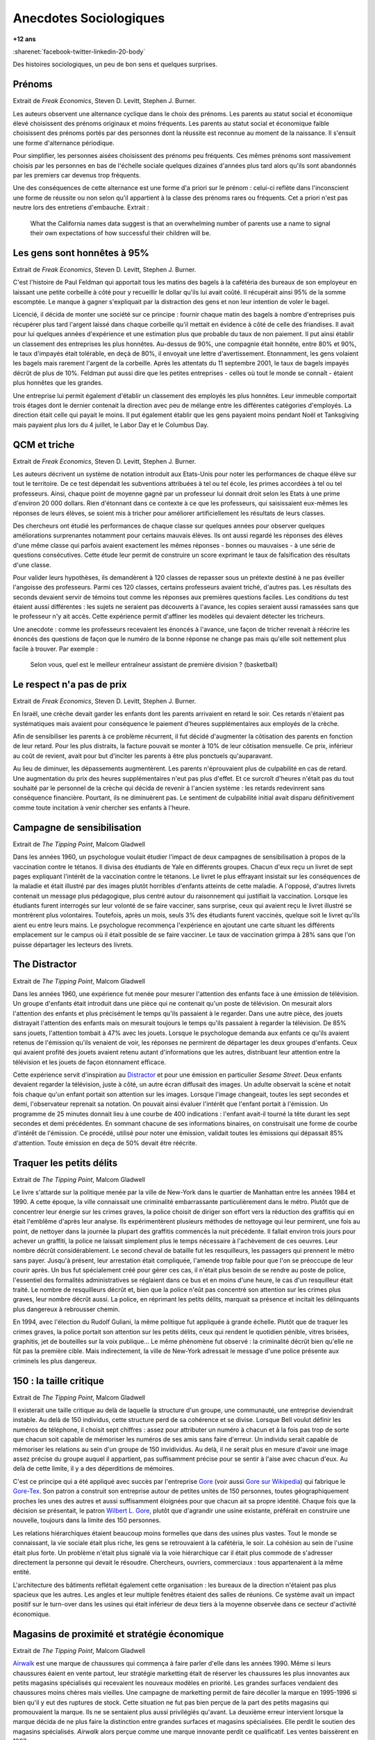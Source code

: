 
.. index:: histoire, sociologie, anecdotes

.. _l-anecdotes-sociologiques:

Anecdotes Sociologiques
=======================

**+12 ans**

:sharenet:`facebook-twitter-linkedin-20-body`

Des histoires sociologiques, un peu de bon sens et quelques surprises.

Prénoms
+++++++

Extrait de *Freak Economics*, Steven D. Levitt, Stephen J. Burner.

Les auteurs observent une alternance cyclique dans le choix des prénoms.
Les parents au statut social et économique élevé choisissent des prénoms
originaux et moins fréquents. Les parents au statut social et économique
faible choisissent des prénoms portés par des personnes dont la
réussite est reconnue au moment de la naissance. Il s'ensuit une forme d'alternance périodique.

Pour simplifier, les personnes aisées choisissent des prénoms peu fréquents.
Ces mêmes prénoms sont massivement choisis par les personnes en bas de
l'échelle sociale quelques dizaines d'années plus tard alors qu'ils
sont abandonnés par les premiers car devenus trop fréquents.

Une des conséquences de cette alternance est une forme d'a priori sur le prénom :
celui-ci reflète dans l'inconscient une forme de réussite ou non selon
qu'il appartient à la classe des prénoms rares ou fréquents.
Cet a priori n'est pas neutre lors des entretiens d'embauche.
Extrait :

    What the California names data suggest is that an overwhelming
    number of parents use a name to signal their own expectations of
    how successful their children will be.

Les gens sont honnêtes à 95%
++++++++++++++++++++++++++++

Extrait de *Freak Economics*, Steven D. Levitt, Stephen J. Burner.

C'est l'histoire de Paul Feldman qui apportait tous les matins des
bagels à la cafétéria des bureaux de son employeur
en laissant une petite corbeille à côté pour y recueillir
le dollar qu'ils lui avait coûté. Il récupérait ainsi 95% de la somme escomptée.
Le manque à gagner s'expliquait par la distraction des gens et non
leur intention de voler le bagel.

Licencié, il décida de monter une société sur ce principe : fournir
chaque matin des bagels à nombre d'entreprises puis récupérer
plus tard l'argent laissé dans chaque corbeille qu'il mettait
en évidence à côté de celle des friandises. Il avait pour lui quelques
années d'expérience et une estimation plus que probable du taux
de non paiement. Il put ainsi établir un classement des entreprises
les plus honnêtes. Au-dessus de 90%, une compagnie était honnête,
entre 80% et 90%, le taux d'impayés était tolérable,
en deçà de 80%, il envoyait une lettre d'avertissement. Etonnamment,
les gens volaient les bagels mais rarement l'argent de la corbeille.
Après les attentats du 11 septembre 2001, le taux de
bagels impayés décrût de plus de 10%. Feldman put aussi dire que
les petites entreprises - celles où tout le monde se connaît -
étaient plus honnêtes que les grandes.

Une entreprise lui permit également d'établir un classement des employés
les plus honnêtes. Leur immeuble comportait trois étages
dont le dernier contenait la direction avec peu de mélange
entre les différentes catégories d'employés. La direction était
celle qui payait le moins. Il put également établir que les gens
payaient moins pendant Noël et Tanksgiving mais payaient plus lors du
4 juillet, le Labor Day et le Columbus Day.

QCM et triche
+++++++++++++

Extrait de *Freak Economics*, Steven D. Levitt, Stephen J. Burner.

Les auteurs décrivent un système de notation introduit aux Etats-Unis
pour noter les performances de chaque élève sur tout le territoire.
De ce test dépendait les subventions attribuées à tel ou tel école,
les primes accordées à tel ou tel professeurs. Ainsi, chaque point de
moyenne gagné par un professeur lui donnait droit selon les Etats à une
prime d'environ 20 000 dollars. Rien d'étonnant dans ce contexte à
ce que les professeurs, qui saisissaient eux-mêmes les réponses de
leurs élèves, se soient mis à tricher pour améliorer artificiellement
les résultats de leurs classes.

Des chercheurs ont étudié les performances de chaque classe sur quelques
années pour observer quelques améliorations surprenantes notamment
pour certains mauvais élèves. Ils ont aussi regardé les réponses des
élèves d'une même classe qui parfois avaient exactement les
mêmes réponses - bonnes ou mauvaises - à une série de questions
consécutives. Cette étude leur permit de construire un score exprimant
le taux de falsification des résultats d'une classe.

Pour valider leurs hypothèses, ils demandèrent à 120 classes de
repasser sous un prétexte destiné à ne pas éveiller l'angoisse des
professeurs. Parmi ces 120 classes, certains professeurs avaient
triché, d'autres pas. Les résultats des seconds devaient servir de
témoins tout comme les réponses aux premières questions faciles.
Les conditions du test étaient aussi différentes : les sujets ne
seraient pas découverts à l'avance, les copies seraient aussi ramassées
sans que le professeur n'y ait accès. Cette expérience permit d'affiner
les modèles qui devaient détecter les tricheurs.

Une anecdote : comme les professeurs recevaient les énoncés à l'avance,
une façon de tricher revenait à réécrire les énoncés des questions de
façon que le numéro de la bonne réponse ne change pas mais qu'elle
soit nettement plus facile à trouver.
Par exemple :

    Selon vous, quel est le meilleur entraîneur assistant de première division ? (basketball)

Le respect n'a pas de prix
++++++++++++++++++++++++++

Extrait de *Freak Economics*, Steven D. Levitt, Stephen J. Burner.

En Israël, une crèche devait garder les enfants dont les parents
arrivaient en retard le soir. Ces retards n'étaient pas systématiques
mais avaient pour conséquence le paiement d'heures supplémentaires
aux employés de la crèche.

Afin de sensibiliser les parents à ce problème récurrent,
il fut décidé d'augmenter la côtisation des parents en fonction de leur retard.
Pour les plus distraits, la facture pouvait se monter à 10% de leur
côtisation mensuelle. Ce prix, inférieur au coût de revient,
avait pour but d'inciter les parents à être plus ponctuels qu'auparavant.

Au lieu de diminuer, les dépassements augmentèrent.
Les parents n'éprouvaient plus de culpabilité en cas de retard.
Une augmentation du prix des heures supplémentaires n'eut pas plus d'effet.
Et ce surcroît d'heures n'était pas du tout souhaité par le personnel
de la crèche qui décida de revenir à l'ancien système :
les retards redevinrent sans conséquence financière.
Pourtant, ils ne diminuèrent pas. Le sentiment de culpabilité
initial avait disparu définitivement comme toute incitation à
venir chercher ses enfants à l'heure.

Campagne de sensibilisation
+++++++++++++++++++++++++++

Extrait de *The Tipping Point*, Malcom Gladwell

Dans les années 1960, un psychologue voulait étudier l'impact
de deux campagnes de sensibilisation à propos de la vaccination
contre le tétanos. Il divisa des étudiants de Yale en différents groupes.
Chacun d'eux reçu un livret de sept pages expliquant l'intérêt
de la vaccination contre le tétanons. Le livret le plus effrayant
insistait sur les conséquences de la maladie et était illustré par des
images plutôt horribles d'enfants atteints de cette maladie.
A l'opposé, d'autres livrets contenait un message plus pédagogique,
plus centré autour du raisonnement qui justifiait la vaccination.
Lorsque les étudiants furent interrogés sur leur volonté de se faire
vacciner, sans surprise, ceux qui avaient reçu le livret illustré
se montrèrent plus volontaires. Toutefois, après un mois, seuls 3% des étudiants
furent vaccinés, quelque soit le livret qu'ils aient eu entre leurs mains.
Le psychologue recommença l'expérience en ajoutant une carte situant les différents
emplacement sur le campus où il était possible de se faire vacciner.
Le taux de vaccination grimpa à 28% sans que l'on puisse départager les lecteurs des livrets.

The Distractor
++++++++++++++

Extrait de *The Tipping Point*, Malcom Gladwell

Dans les années 1960, une expérience fut menée pour mesurer l'attention des
enfants face à une émission de télévision. Un groupe d'enfants était
introduit dans une pièce qui ne contenait qu'un poste de télévision.
On mesurait alors l'attention des enfants et plus précisément le temps
qu'ils passaient à le regarder. Dans une autre pièce, des jouets distrayait
l'attention des enfants mais on mesurait toujours le temps qu'ils
passaient à regarder la télévision. De 85% sans jouets,
l'attention tombait à 47% avec les jouets. Lorsque le psychologue
demanda aux enfants ce qu'ils avaient retenus de l'émission
qu'ils venaient de voir, les réponses ne permirent de départager les deux
groupes d'enfants. Ceux qui avaient profité des jouets avaient retenu
autant d'informations que les autres, distribuant leur attention
entre la télévision et les jouets de façon étonnament efficace.

Cette expérience servit d'inspiration au `Distractor <http://en.wikipedia.org/wiki/Sesame_Street>`_
et pour une émission en particulier *Sesame Street*.
Deux enfants devaient regarder la télévision, juste à côté, un autre
écran diffusait des images. Un adulte observait la scène et
notait fois chaque qu'un enfant portait son attention sur les images.
Lorsque l'image changeait, toutes les sept secondes et demi, l'observateur
reprenait sa notation. On pouvait ainsi évaluer l'intérêt que
l'enfant portait à l'émission. Un programme de 25 minutes donnait
lieu à une courbe de 400 indications : l'enfant avait-il tourné la tête
durant les sept secondes et demi précédentes. En sommant chacune de ses informations
binaires, on construisait une forme de courbe d'intérêt de l'émission.
Ce procédé, utilisé pour noter une émission, validait toutes les
émissions qui dépassait 85% d'attention.
Toute émission en deça de 50% devait être réécrite.

Traquer les petits délits
+++++++++++++++++++++++++

Extrait de *The Tipping Point*, Malcom Gladwell

Le livre s'attarde sur la politique menée par la ville de New-York
dans le quartier de Manhattan entre les années 1984 et 1990.
A cette époque, la ville connaissait une criminalité embarrassante
particulièrement dans le métro. Plutôt que de concentrer leur énergie sur les
crimes graves, la police choisit de diriger son effort vers la réduction
des graffitis qui en était l'emblême d'après leur analyse.
Ils expérimentèrent plusieurs méthodes de nettoyage qui leur permirent,
une fois au point, de nettoyer dans la journée la plupart des graffitis
commencés la nuit précédente. Il fallait environ trois jours pour achever un
graffiti, la police ne laissait simplement plus le temps nécessaire à l'achèvement
de ces oeuvres. Leur nombre décrût considérablement.
Le second cheval de bataille fut les resquilleurs, les passagers qui
prennent le métro sans payer. Jusqu'à présent, leur arrestation était compliquée,
l'amende trop faible pour que l'on se préoccupe de leur courir après.
Un bus fut spécialement créé pour gérer ces cas, il n'était plus besoin
de se rendre au poste de police, l'essentiel des formalités administratives
se réglaient dans ce bus et en moins d'une heure, le cas d'un resquilleur
était traité. Le nombre de resquilleurs décrût et, bien que la police
n'eût pas concentré son attention sur les crimes plus graves,
leur nombre décrût aussi. La police, en réprimant les petits délits,
marquait sa présence et incitait les délinquants plus dangereux à rebrousser chemin.

En 1994, avec l'élection du Rudolf Guliani, la même politique fut
appliquée à grande échelle. Plutôt que de traquer les crimes graves,
la police portait son attention sur les petits délits, ceux qui rendent
le quotidien pénible, vitres brisées, graphitis, jet de bouteilles sur la voix publique...
Le même phénomène fut observé : la criminalité décrût bien
qu'elle ne fût pas la première cible. Mais indirectement, la ville de
New-York adressait le message d'une police présente aux criminels les plus dangereux.

150 : la taille critique
++++++++++++++++++++++++

Extrait de *The Tipping Point*, Malcom Gladwell

Il existerait une taille critique au delà de laquelle la structure d'un groupe,
une communauté, une entreprise deviendrait instable. Au delà de 150 individus,
cette structure perd de sa cohérence et se divise.
Lorsque Bell voulut définir les numéros de téléphone, il choisit sept chiffres :
assez pour attributer un numéro à chacun et à la fois pas trop de sorte que
chacun soit capable de mémoriser les numéros de ses amis sans faire d'erreur.
Un individu serait capable de mémoriser les relations au sein d'un groupe de
150 invidividus. Au delà, il ne serait plus en mesure d'avoir une image assez
précise du groupe auquel il appartient, pas suffisamment précise pour
se sentir à l'aise avec chacun d'eux. Au delà de cette limite,
il y a des déperditions de mémoires.

C'est ce principe qui a été appliqué avec succès par l'entreprise
`Gore <http://www.gore.com/fr_fr/index.html>`_
(voir aussi `Gore sur Wikipedia <https://fr.wikipedia.org/wiki/W.L._Gore_%26_Associates>`_)
qui fabrique le `Gore-Tex <https://fr.wikipedia.org/wiki/Gore-Tex>`_.
Son patron a construit son entreprise autour de petites unités de 150 personnes,
toutes géographiquement proches les unes des autres et aussi suffisamment
éloignées pour que chacun ait sa propre identité.
Chaque fois que la décision se présentait, le patron
`Wilbert L. Gore <https://en.wikipedia.org/wiki/Bill_Gore>`_,
plutôt que d'agrandir une usine existante, préférait en construire une
nouvelle, toujours dans la limite des 150 personnes.

Les relations hiérarchiques étaient beaucoup moins formelles que dans
des usines plus vastes. Tout le monde se connaissant,
la vie sociale était plus riche, les gens se retrouvaient à la cafétéria, le soir.
La cohésion au sein de l'usine était plus forte.
Un problème n'était plus signalé via la voie hiérarchique car il était plus
commode de s'adresser directement la personne qui devait le résoudre.
Chercheurs, ouvriers, commerciaux : tous appartenaient à la même entité.

L'architecture des bâtiments reflétait également cette organisation :
les bureaux de la direction n'étaient pas plus spacieux que les autres.
Les angles et leur multiple fenêtres étaient des salles de réunions.
Ce système avait un impact positif sur le turn-over dans les usines
qui était inférieur de deux tiers à la moyenne observée dans ce secteur d'activité économique.

Magasins de proximité et stratégie économique
+++++++++++++++++++++++++++++++++++++++++++++

Extrait de *The Tipping Point*, Malcom Gladwell

`Airwalk <http://www.airwalk.com/>`_
est une marque de chaussures qui commença à faire parler
d'elle dans les années 1990.
Même si leurs chaussures éaient en vente partout, leur stratégie marketting
était de réserver les chaussures les plus innovantes aux petits magasins
spécialisés qui recevaient les nouveaux modèles en priorité.
Les grandes surfaces vendaient des chaussures moins chères mais vieilles.
Une campagne de marketting permit de faire décoller la marque en 1995-1996
si bien qu'il y eut des ruptures de stock.
Cette situation ne fut pas bien perçue de la part des petits magasins
qui promouvaient la marque. Ils ne se sentaient plus aussi privilégiés qu'avant.
La deuxième erreur intervient lorsque la marque décida de ne plus faire la distinction
entre grandes surfaces et magasins spécialisées.
Elle perdit le soutien des magasins spécialisés.
*Airwalk* alors perçue comme une marque innovante perdit ce qualificatif.
Les ventes baissèrent en 1997.

Le suicide et son message
+++++++++++++++++++++++++

Extrait de *The Tipping Point*, Malcom Gladwell

    Many patients who attemps suicide are drawn from a section
    of the community in which self-aggression is generally recognized
    as a mean of conveyring a certain kind of information.
    Among this group the act is viewed as comprehensible and consistent
    with the rest of the cultural pattern...
    If this is true, it follows that the individual who in particular
    situations, usually of distress, whishes to convey information about
    his difficulties to others, does not have to invent a communicational
    medium de novo...
    The individual within the "attempted suicide subculture" can perform an
    act which carries a performed meaning; all he is required to do is invoke it.
    The process is essentially similar to that whereby a person uses a word in a spoken language.

L'année 2010 a commencé par une vague de suicide chez
`France Telecom <http://www.orange.fr/portail>`_.
Le premier réflexe de tout un chacun confronté à l'annonce d'un
suicide est de chercher un message, d'en comprendre les raisons.
Celui qui prend cette décision le sait bien.
Le suicide est reconnu implicitement comme un moyen d'expression par la société.
Et lorsque quelqu'un en situation de détresse a épuisé tous les autres moyens
d'expression, il se tourne vers celui-là car il est reconnu comme tel.
